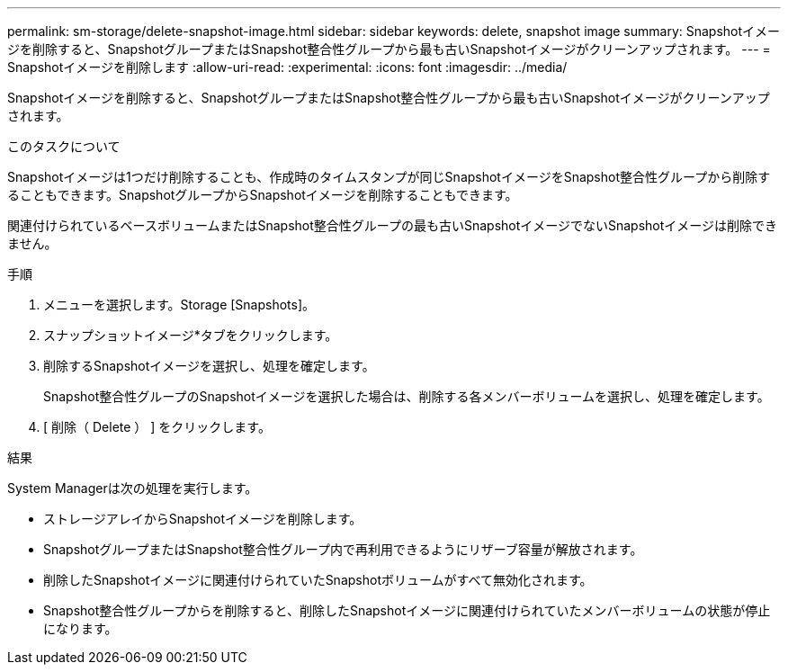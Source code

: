 ---
permalink: sm-storage/delete-snapshot-image.html 
sidebar: sidebar 
keywords: delete, snapshot image 
summary: Snapshotイメージを削除すると、SnapshotグループまたはSnapshot整合性グループから最も古いSnapshotイメージがクリーンアップされます。 
---
= Snapshotイメージを削除します
:allow-uri-read: 
:experimental: 
:icons: font
:imagesdir: ../media/


[role="lead"]
Snapshotイメージを削除すると、SnapshotグループまたはSnapshot整合性グループから最も古いSnapshotイメージがクリーンアップされます。

.このタスクについて
Snapshotイメージは1つだけ削除することも、作成時のタイムスタンプが同じSnapshotイメージをSnapshot整合性グループから削除することもできます。SnapshotグループからSnapshotイメージを削除することもできます。

関連付けられているベースボリュームまたはSnapshot整合性グループの最も古いSnapshotイメージでないSnapshotイメージは削除できません。

.手順
. メニューを選択します。Storage [Snapshots]。
. スナップショットイメージ*タブをクリックします。
. 削除するSnapshotイメージを選択し、処理を確定します。
+
Snapshot整合性グループのSnapshotイメージを選択した場合は、削除する各メンバーボリュームを選択し、処理を確定します。

. [ 削除（ Delete ） ] をクリックします。


.結果
System Managerは次の処理を実行します。

* ストレージアレイからSnapshotイメージを削除します。
* SnapshotグループまたはSnapshot整合性グループ内で再利用できるようにリザーブ容量が解放されます。
* 削除したSnapshotイメージに関連付けられていたSnapshotボリュームがすべて無効化されます。
* Snapshot整合性グループからを削除すると、削除したSnapshotイメージに関連付けられていたメンバーボリュームの状態が停止になります。


